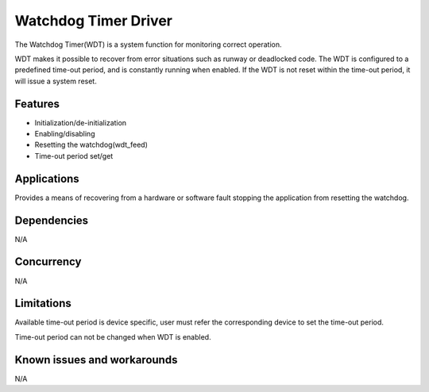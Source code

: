 Watchdog Timer Driver
=====================

The Watchdog Timer(WDT) is a system function for monitoring correct operation.

WDT makes it possible to recover from error situations such as runway or
deadlocked code. The WDT is configured to a predefined time-out period, and
is constantly running when enabled. If the WDT is not reset within the
time-out period, it will issue a system reset.

Features
--------

* Initialization/de-initialization
* Enabling/disabling
* Resetting the watchdog(wdt_feed)
* Time-out period set/get

Applications
------------

Provides a means of recovering from a hardware or software fault stopping the
application from resetting the watchdog.

Dependencies
------------

N/A

Concurrency
-----------

N/A

Limitations
-----------
Available time-out period is device specific, user must refer the
corresponding device to set the time-out period.

Time-out period can not be changed when WDT is enabled.

Known issues and workarounds
----------------------------

N/A

